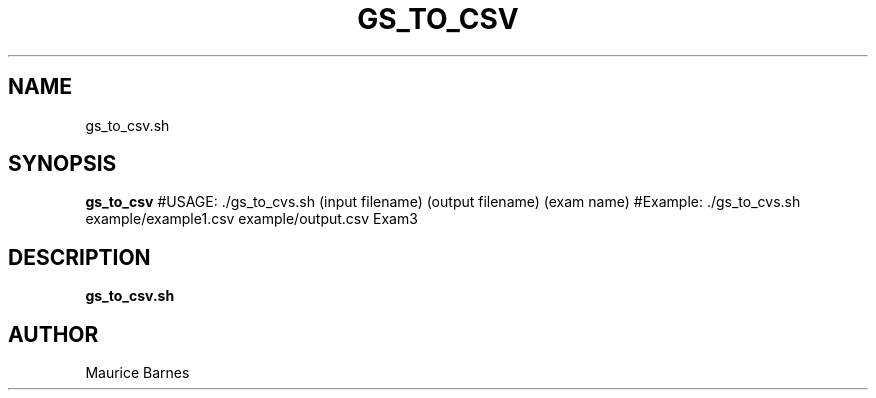 .TH GS_TO_CSV 1 2020-12-11 LMSSTAR

.SH NAME
gs_to_csv.sh

.SH SYNOPSIS
.B gs_to_csv
#USAGE: ./gs_to_cvs.sh (input filename) (output filename) (exam name)
#Example: ./gs_to_cvs.sh example/example1.csv example/output.csv Exam3

.SH DESCRIPTION
.B gs_to_csv.sh

.SH AUTHOR
Maurice Barnes